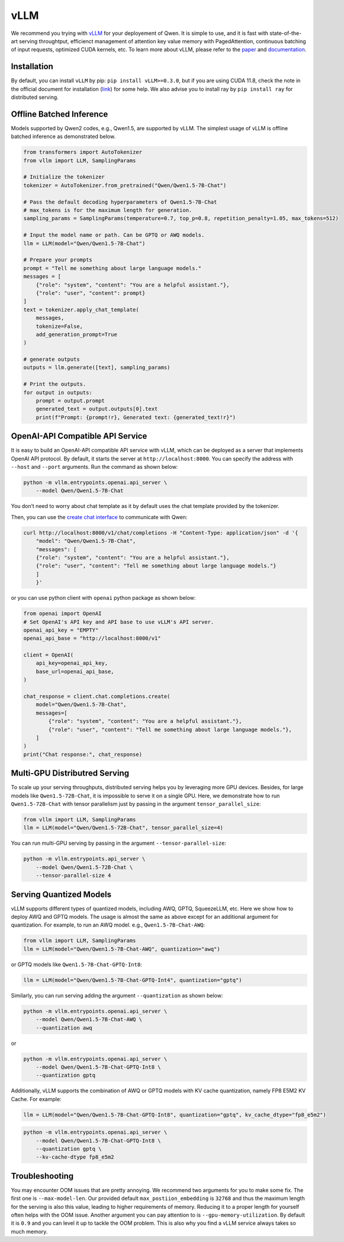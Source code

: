 vLLM
=====================

We recommend you trying with
`vLLM <https://github.com/vllm-project/vllm>`__ for your deployement
of Qwen. It is simple to use, and it is fast with state-of-the-art
serving throughtput, efficienct management of attention key value memory
with PagedAttention, continuous batching of input requests, optimized
CUDA kernels, etc. To learn more about vLLM, please refer to the
`paper <https://arxiv.org/abs/2309.06180>`__ and
`documentation <https://vllm.readthedocs.io/>`__.

Installation
------------

By default, you can install ``vLLM`` by pip:
``pip install vLLM>=0.3.0``, but if you are using CUDA 11.8, check the
note in the official document for installation
(`link <https://docs.vllm.ai/en/latest/getting_started/installation.html>`__)
for some help. We also advise you to install ray by ``pip install ray``
for distributed serving.

Offline Batched Inference
-------------------------

Models supported by Qwen2 codes, e.g., Qwen1.5, are supported by vLLM.
The simplest usage of vLLM is offline batched inference as demonstrated
below.

.. code:: python

   from transformers import AutoTokenizer
   from vllm import LLM, SamplingParams

   # Initialize the tokenizer
   tokenizer = AutoTokenizer.from_pretrained("Qwen/Qwen1.5-7B-Chat")

   # Pass the default decoding hyperparameters of Qwen1.5-7B-Chat
   # max_tokens is for the maximum length for generation.
   sampling_params = SamplingParams(temperature=0.7, top_p=0.8, repetition_penalty=1.05, max_tokens=512)

   # Input the model name or path. Can be GPTQ or AWQ models.
   llm = LLM(model="Qwen/Qwen1.5-7B-Chat")

   # Prepare your prompts
   prompt = "Tell me something about large language models."
   messages = [
       {"role": "system", "content": "You are a helpful assistant."},
       {"role": "user", "content": prompt}
   ]
   text = tokenizer.apply_chat_template(
       messages,
       tokenize=False,
       add_generation_prompt=True
   )

   # generate outputs
   outputs = llm.generate([text], sampling_params)

   # Print the outputs.
   for output in outputs:
       prompt = output.prompt
       generated_text = output.outputs[0].text
       print(f"Prompt: {prompt!r}, Generated text: {generated_text!r}")

OpenAI-API Compatible API Service
---------------------------------

It is easy to build an OpenAI-API compatible API service with vLLM,
which can be deployed as a server that implements OpenAI API protocol.
By default, it starts the server at ``http://localhost:8000``. You can
specify the address with ``--host`` and ``--port`` arguments. Run the
command as shown below:

.. code:: bash

   python -m vllm.entrypoints.openai.api_server \
       --model Qwen/Qwen1.5-7B-Chat

You don’t need to worry about chat template as it by default uses the
chat template provided by the tokenizer.

Then, you can use the `create chat
interface <https://platform.openai.com/docs/api-reference/chat/completions/create>`__
to communicate with Qwen:

.. code:: bash

   curl http://localhost:8000/v1/chat/completions -H "Content-Type: application/json" -d '{
       "model": "Qwen/Qwen1.5-7B-Chat",
       "messages": [
       {"role": "system", "content": "You are a helpful assistant."},
       {"role": "user", "content": "Tell me something about large language models."}
       ]
       }'

or you can use python client with ``openai`` python package as shown
below:

.. code:: python

   from openai import OpenAI
   # Set OpenAI's API key and API base to use vLLM's API server.
   openai_api_key = "EMPTY"
   openai_api_base = "http://localhost:8000/v1"

   client = OpenAI(
       api_key=openai_api_key,
       base_url=openai_api_base,
   )

   chat_response = client.chat.completions.create(
       model="Qwen/Qwen1.5-7B-Chat",
       messages=[
           {"role": "system", "content": "You are a helpful assistant."},
           {"role": "user", "content": "Tell me something about large language models."},
       ]
   )
   print("Chat response:", chat_response)

Multi-GPU Distributred Serving
------------------------------

To scale up your serving throughputs, distributed serving helps you by
leveraging more GPU devices. Besides, for large models like
``Qwen1.5-72B-Chat``, it is impossible to serve it on a single GPU.
Here, we demonstrate how to run ``Qwen1.5-72B-Chat`` with tensor
parallelism just by passing in the argument ``tensor_parallel_size``:

.. code:: python

   from vllm import LLM, SamplingParams
   llm = LLM(model="Qwen/Qwen1.5-72B-Chat", tensor_parallel_size=4)

You can run multi-GPU serving by passing in the argument
``--tensor-parallel-size``:

.. code:: bash

   python -m vllm.entrypoints.api_server \
       --model Qwen/Qwen1.5-72B-Chat \
       --tensor-parallel-size 4

Serving Quantized Models
------------------------

vLLM supports different types of quantized models, including AWQ, GPTQ,
SqueezeLLM, etc. Here we show how to deploy AWQ and GPTQ models. The
usage is almost the same as above except for an additional argument for
quantization. For example, to run an AWQ model. e.g.,
``Qwen1.5-7B-Chat-AWQ``:

.. code:: python

   from vllm import LLM, SamplingParams
   llm = LLM(model="Qwen/Qwen1.5-7B-Chat-AWQ", quantization="awq")

or GPTQ models like ``Qwen1.5-7B-Chat-GPTQ-Int8``:

.. code:: python

   llm = LLM(model="Qwen/Qwen1.5-7B-Chat-GPTQ-Int4", quantization="gptq")

Similarly, you can run serving adding the argument ``--quantization`` as
shown below:

.. code:: bash

   python -m vllm.entrypoints.openai.api_server \
       --model Qwen/Qwen1.5-7B-Chat-AWQ \
       --quantization awq

or

.. code:: bash

   python -m vllm.entrypoints.openai.api_server \
       --model Qwen/Qwen1.5-7B-Chat-GPTQ-Int8 \
       --quantization gptq

Additionally, vLLM supports the combination of AWQ or GPTQ models with
KV cache quantization, namely FP8 E5M2 KV Cache. For example:

.. code:: python

   llm = LLM(model="Qwen/Qwen1.5-7B-Chat-GPTQ-Int8", quantization="gptq", kv_cache_dtype="fp8_e5m2")

.. code:: bash

   python -m vllm.entrypoints.openai.api_server \
       --model Qwen/Qwen1.5-7B-Chat-GPTQ-Int8 \
       --quantization gptq \
       --kv-cache-dtype fp8_e5m2

Troubleshooting
---------------

You may encounter OOM issues that are pretty annoying. We recommend two
arguments for you to make some fix. The first one is
``--max-model-len``. Our provided default ``max_postiion_embedding`` is
``32768`` and thus the maximum length for the serving is also this
value, leading to higher requirements of memory. Reducing it to a proper
length for yourself often helps with the OOM issue. Another argument you
can pay attention to is ``--gpu-memory-utilization``. By default it is
``0.9`` and you can level it up to tackle the OOM problem. This is also
why you find a vLLM service always takes so much memory.
